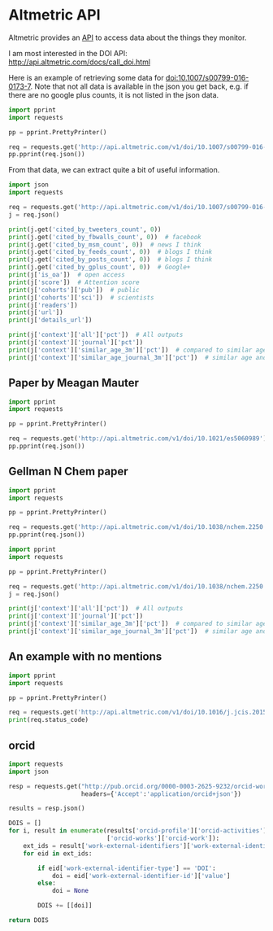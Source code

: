 * Altmetric API

Altmetric provides an [[http://api.altmetric.com][API]] to access data about the things they monitor.


I am most interested in the DOI API: http://api.altmetric.com/docs/call_doi.html

Here is an example of retrieving some data for doi:10.1007/s00799-016-0173-7. Note that not all data is available in the json you get back, e.g. if there are no google plus counts, it is not listed in the json data.

#+BEGIN_SRC python :results output org drawer
import pprint
import requests

pp = pprint.PrettyPrinter()

req = requests.get('http://api.altmetric.com/v1/doi/10.1007/s00799-016-0173-7')
pp.pprint(req.json())
#+END_SRC

#+RESULTS:
:RESULTS:
{'added_on': 1465911575,
 'altmetric_id': 8729145,
 'altmetric_jid': '4f6fa4ed3cf058f610002bbc',
 'cited_by_accounts_count': 2,
 'cited_by_posts_count': 2,
 'cited_by_tweeters_count': 2,
 'cohorts': {'pub': 1, 'sci': 1},
 'context': {'all': {'count': 5357011,
                     'higher_than': 2698315,
                     'mean': 6.2704072827961,
                     'pct': 50,
                     'rank': 2606877},
             'journal': {'count': 100,
                         'higher_than': 32,
                         'mean': 6.2053131313131,
                         'pct': 32,
                         'rank': 68},
             'similar_age_3m': {'count': 171806,
                                'higher_than': 92303,
                                'mean': 10.720463048223,
                                'pct': 53,
                                'rank': 77157},
             'similar_age_journal_3m': {'count': 7,
                                        'higher_than': 1,
                                        'mean': 10.268333333333,
                                        'pct': 14,
                                        'rank': 6}},
 'details_url': 'http://www.altmetric.com/details.php?citation_id=8729145',
 'doi': '10.1007/s00799-016-0173-7',
 'history': {'1d': 0,
             '1m': 0,
             '1w': 0,
             '1y': 1.35,
             '2d': 0,
             '3d': 0,
             '3m': 1.35,
             '4d': 0,
             '5d': 0,
             '6d': 0,
             '6m': 1.35,
             'at': 1.35},
 'images': {'large': 'https://altmetric-badges.a.ssl.fastly.net/?size=180&score=2&types=tttttttt',
            'medium': 'https://altmetric-badges.a.ssl.fastly.net/?size=100&score=2&types=tttttttt',
            'small': 'https://altmetric-badges.a.ssl.fastly.net/?size=64&score=2&types=tttttttt'},
 'is_oa': False,
 'issns': ['1432-1300'],
 'journal': 'International Journal on Digital Libraries',
 'last_updated': 1465914231,
 'published_on': 1465603200,
 'publisher_subjects': [{'name': 'Library And Information Studies',
                         'scheme': 'era'},
                        {'name': 'Computer Science', 'scheme': 'springer'},
                        {'name': 'Database Management', 'scheme': 'springer'},
                        {'name': 'Information Systems and Communication '
                                 'Service',
                         'scheme': 'springer'}],
 'readers': {'citeulike': '0', 'connotea': '0', 'mendeley': '2'},
 'readers_count': 2,
 'schema': '1.5.4',
 'scopus_subjects': ['Social Sciences'],
 'score': 1.35,
 'title': 'Automating data sharing through authoring tools',
 'type': 'article',
 'url': 'http://dx.doi.org/10.1007/s00799-016-0173-7'}
:END:

From that data, we can extract quite a bit of useful information.

#+BEGIN_SRC python :results output org drawer
import json
import requests

req = requests.get('http://api.altmetric.com/v1/doi/10.1007/s00799-016-0173-7')
j = req.json()

print(j.get('cited_by_tweeters_count', 0))
print(j.get('cited_by_fbwalls_count', 0))  # facebook
print(j.get('cited_by_msm_count', 0))  # news I think
print(j.get('cited_by_feeds_count', 0))  # blogs I think
print(j.get('cited_by_posts_count', 0))  # blogs I think
print(j.get('cited_by_gplus_count', 0))  # Google+
print(j['is_oa'])  # open access
print(j['score'])  # Attention score
print(j['cohorts']['pub'])  # public
print(j['cohorts']['sci'])  # scientists
print(j['readers'])
print(j['url'])
print(j['details_url'])

print(j['context']['all']['pct'])  # All outputs
print(j['context']['journal']['pct'])
print(j['context']['similar_age_3m']['pct'])  # compared to similar age
print(j['context']['similar_age_journal_3m']['pct'])  # similar age and journal
#+END_SRC

#+RESULTS:
:RESULTS:
2
0
0
0
2
0
False
1.35
1
1
{'mendeley': '2', 'connotea': '0', 'citeulike': '0'}
http://dx.doi.org/10.1007/s00799-016-0173-7
http://www.altmetric.com/details.php?citation_id=8729145
50
32
53
14
:END:



** Paper by Meagan Mauter
#+BEGIN_SRC python :results output org drawer
import pprint
import requests

pp = pprint.PrettyPrinter()

req = requests.get('http://api.altmetric.com/v1/doi/10.1021/es5060989')
pp.pprint(req.json())
#+END_SRC

#+RESULTS:
:RESULTS:
{'abstract': 'Secondary application of unconverted heat produced during '
             'electric power generation has the potential to improve the '
             'life-cycle fuel efficiency of the electric power industry and '
             'the sectors it serves. This work quantifies the residual heat '
             '(also known as waste heat) generated by U.S. thermal power '
             'plants and assesses the intermittency and transport issues that '
             'must be considered when planning to utilize this heat. Combining '
             'Energy Information Administration plant-level data with '
             'literature-reported process efficiency data, we develop '
             'estimates of the unconverted heat flux from individual U.S. '
             'thermal power plants in 2012. Together these power plants '
             'discharged an estimated 18.9 billion GJth of residual heat in '
             '2012, 4% of which was discharged at temperatures greater than 90 '
             '°C. We also characterize the temperature, spatial distribution, '
             'and temporal availability of this residual heat at the plant '
             'level and model the implications for the technical and economic '
             'feasibility of its end use. Increased implementation of flue gas '
             'desulfurization technologies at coal-fired facilities and the '
             'higher quality heat generated in the exhaust of natural gas fuel '
             'cycles are expected to increase the availability of residual '
             'heat generated by 10.6% in 2040.',
 'added_on': 1434777401,
 'altmetric_id': 4191302,
 'altmetric_jid': '4f6fa4eb3cf058f6100027ef',
 'cited_by_accounts_count': 5,
 'cited_by_fbwalls_count': 1,
 'cited_by_gplus_count': 1,
 'cited_by_posts_count': 5,
 'cited_by_tweeters_count': 3,
 'cohorts': {'pub': 1, 'sci': 2},
 'context': {'all': {'count': 4785528,
                     'higher_than': 2984447,
                     'mean': 5.72647012043,
                     'pct': 62,
                     'rank': 1783986},
             'journal': {'count': 4919,
                         'higher_than': 2678,
                         'mean': 9.1540976006507,
                         'pct': 54,
                         'rank': 2224},
             'similar_age_3m': {'count': 173023,
                                'higher_than': 112932,
                                'mean': 8.4118428754727,
                                'pct': 65,
                                'rank': 59051},
             'similar_age_journal_3m': {'count': 122,
                                        'higher_than': 73,
                                        'mean': 8.8715371900826,
                                        'pct': 59,
                                        'rank': 49}},
 'details_url': 'http://www.altmetric.com/details.php?citation_id=4191302',
 'doi': '10.1021/es5060989',
 'history': {'1d': 0,
             '1m': 0,
             '1w': 0,
             '1y': 2.75,
             '2d': 0,
             '3d': 0,
             '3m': 0,
             '4d': 0,
             '5d': 0,
             '6d': 0,
             '6m': 0,
             'at': 2.75},
 'images': {'large': 'https://altmetric-badges.a.ssl.fastly.net/?size=180&score=3&types=tttttffg',
            'medium': 'https://altmetric-badges.a.ssl.fastly.net/?size=100&score=3&types=tttttffg',
            'small': 'https://altmetric-badges.a.ssl.fastly.net/?size=64&score=3&types=tttttffg'},
 'is_oa': False,
 'issns': ['1520-5851'],
 'journal': 'Environmental Science & Technology',
 'last_updated': 1440430714,
 'pmid': '26061407',
 'publisher_subjects': [{'name': 'Multidisciplinary', 'scheme': 'era'}],
 'readers': {'citeulike': '0', 'connotea': '0', 'mendeley': '13'},
 'readers_count': 13,
 'schema': '1.5.4',
 'scopus_subjects': ['Chemistry', 'Environmental Science', 'Physical Sciences'],
 'score': 2.75,
 'subjects': ['environmentalhealth'],
 'title': 'Quantity, Quality, and Availability of Waste Heat from United '
          'States Thermal Power Generation',
 'tq': ['Quantity, quality, and availability of waste heat from U.S. thermal '
        '#power generation,',
        'Technoeconomically feasible transport distance of residual heat from '
        'US Thermal e Generation'],
 'type': 'article',
 'url': 'http://dx.doi.org/10.1021/es5060989'}
:END:

** Gellman N Chem paper

#+BEGIN_SRC python :results output org drawer
import pprint
import requests

pp = pprint.PrettyPrinter()

req = requests.get('http://api.altmetric.com/v1/doi/10.1038/nchem.2250')
pp.pprint(req.json())
#+END_SRC

#+RESULTS:
:RESULTS:
{'abstract': 'The homochirality of biomolecules is a signature of life on '
             'Earth and has significant implications in, for example, the '
             'production of pharmaceutical compounds. It has been suggested '
             'that biomolecular homochirality may have arisen from the '
             'amplification of a spontaneously formed small enantiomeric '
             'excess (e.e.). Many minerals exhibit naturally chiral surfaces '
             'and so adsorption has been proposed as one possible mechanism '
             'for such an amplification of e.e. Here we show that when '
             'gas-phase mixtures of D- and L-aspartic acid are exposed to an '
             'achiral Cu(111) surface, a small e.e. in the gas phase, e.e.g, '
             'leads to an amplification of the e.e. on the surface, e.e.s, '
             'under equilibrium conditions. Adsorption-induced amplification '
             'of e.e. does not require a chiral surface. The dependence of '
             'e.e.s on e.e.g has been modelled successfully using a '
             'Langmuir-like adsorption isotherm that incorporates the '
             'formation of homochiral adsorbate clusters on the surface.',
 'added_on': 1430845955,
 'altmetric_id': 3969782,
 'altmetric_jid': '4f6fa52f3cf058f610004265',
 'cited_by_accounts_count': 22,
 'cited_by_fbwalls_count': 1,
 'cited_by_feeds_count': 1,
 'cited_by_msm_count': 2,
 'cited_by_posts_count': 23,
 'cited_by_tweeters_count': 18,
 'cohorts': {'doc': 1, 'pub': 8, 'sci': 9},
 'context': {'all': {'count': 5310772,
                     'higher_than': 5155818,
                     'mean': 6.2319383445464,
                     'pct': 97,
                     'rank': 154865},
             'journal': {'count': 1418,
                         'higher_than': 1164,
                         'mean': 22.292201834862,
                         'pct': 82,
                         'rank': 254},
             'similar_age_3m': {'count': 161999,
                                'higher_than': 153551,
                                'mean': 9.5255127841085,
                                'pct': 94,
                                'rank': 8443},
             'similar_age_journal_3m': {'count': 65,
                                        'higher_than': 47,
                                        'mean': 24.013,
                                        'pct': 72,
                                        'rank': 18}},
 'details_url': 'http://www.altmetric.com/details.php?citation_id=3969782',
 'doi': '10.1038/nchem.2250',
 'history': {'1d': 0,
             '1m': 0,
             '1w': 0,
             '1y': 0.5,
             '2d': 0,
             '3d': 0,
             '3m': 0,
             '4d': 0,
             '5d': 0,
             '6d': 0,
             '6m': 0,
             'at': 33.55},
 'images': {'large': 'https://altmetric-badges.a.ssl.fastly.net/?size=180&score=34&types=mbtttttf',
            'medium': 'https://altmetric-badges.a.ssl.fastly.net/?size=100&score=34&types=mbtttttf',
            'small': 'https://altmetric-badges.a.ssl.fastly.net/?size=64&score=34&types=mbtttttf'},
 'is_oa': False,
 'issns': ['1755-4349'],
 'journal': 'Nature Chemistry',
 'last_updated': 1451923092,
 'pmid': '25991532',
 'published_on': 1430697600,
 'publisher_subjects': [{'name': 'Surface chemistry', 'scheme': 'npg'},
                        {'name': 'Chemical Sciences', 'scheme': 'era'}],
 'readers': {'citeulike': '0', 'connotea': '0', 'mendeley': '29'},
 'readers_count': 29,
 'schema': '1.5.4',
 'scopus_subjects': ['Chemistry', 'Chemical Engineering', 'Physical Sciences'],
 'score': 33.55,
 'subjects': ['chemistry'],
 'title': 'Adsorption-induced auto-amplification of enantiomeric excess on an '
          'achiral surface',
 'tq': ['Enantioenrichment of chiral molecules through adsorption on an '
        'achiral surface',
        'Very cool Nat Chem paper by Prof. Gellman of',
        '@NatureChemistry:Enantioenrichment of chiral molecules through '
        'adsorption on achiral surface'],
 'type': 'article',
 'url': 'http://dx.doi.org/10.1038/nchem.2250'}
:END:


#+BEGIN_SRC python :results output org drawer
import pprint
import requests

pp = pprint.PrettyPrinter()

req = requests.get('http://api.altmetric.com/v1/doi/10.1038/nchem.2250')
j = req.json()

print(j['context']['all']['pct'])  # All outputs
print(j['context']['journal']['pct'])
print(j['context']['similar_age_3m']['pct'])  # compared to similar age
print(j['context']['similar_age_journal_3m']['pct'])  # similar age and journal
#+END_SRC

#+RESULTS:
:RESULTS:
97
82
94
72
:END:

** An example with no mentions
#+BEGIN_SRC python :results output org drawer
import pprint
import requests

pp = pprint.PrettyPrinter()

req = requests.get('http://api.altmetric.com/v1/doi/10.1016/j.jcis.2015.08.055')
print(req.status_code)
#+END_SRC

#+RESULTS:
:RESULTS:
404
:END:


** orcid

#+BEGIN_SRC python :results value
import requests
import json

resp = requests.get("http://pub.orcid.org/0000-0003-2625-9232/orcid-works",
                    headers={'Accept':'application/orcid+json'})

results = resp.json()

DOIS = []
for i, result in enumerate(results['orcid-profile']['orcid-activities']
                           ['orcid-works']['orcid-work']):
    ext_ids = result['work-external-identifiers']['work-external-identifier']
    for eid in ext_ids:
        
        if eid['work-external-identifier-type'] == 'DOI':
            doi = eid['work-external-identifier-id']['value']
        else:
            doi = None

        DOIS += [[doi]]

return DOIS
#+END_SRC

#+RESULTS:
| 10.1016/j.susc.2015.10.001                       |
| 10.1016/j.susc.2015.05.007                       |
| 10.1063/1.4916823                                |
| 10.1063/1.4914093                                |
| 10.1021/jp511426q                                |
| 10.1063/1.4914093                                |
| 10.1016/j.susc.2015.02.011                       |
| 10.1063/1.4914093                                |
| None                                             |
| 10.1021/cs501585k                                |
| None                                             |
| 10.1016/j.susc.2015.02.011                       |
| None                                             |
| 10.1021/jp511426q                                |
| None                                             |
| 10.1021/jp508805h                                |
| 10.1016/j.catcom.2013.10.028                     |
| 10.1016/j.catcom.2013.10.028                     |
| 10.1021/ja5015986                                |
| 10.1021/am4059149                                |
| 10.1007/s11244-013-0166-3                        |
| None                                             |
| 10.1016/j.catcom.2013.10.028                     |
| None                                             |
| 10.1039/c3ra47097k                               |
| None                                             |
| 10.1039/c3ra47097k                               |
| 10.1021/jp508805h                                |
| None                                             |
| 10.1021/am4059149                                |
| None                                             |
| 10.1021/ja5015986                                |
| None                                             |
| 10.1021/jp507957n                                |
| None                                             |
| 10.1021/jp507957n                                |
| 10.1007/s11244-013-0166-3                        |
| 10.1021/ie400582a                                |
| None                                             |
| None                                             |
| [[http://dx.doi.org/10.1016/j.molstruc.2013.01.046]] |
| 10.1021/ie400582a                                |
| None                                             |
| None                                             |
| [[http://dx.doi.org/10.1016/j.ijggc.2013.06.020]]    |
| 10.1021/ie301419q                                |
| 10.1021/cs3002644                                |
| 10.2172/1149701                                  |
| None                                             |
| None                                             |
| 10.1016/j.pecs.2012.03.003                       |
| None                                             |
| 10.1111/j.1551-2916.2012.05236.x                 |
| None                                             |
| 10.1111/j.1551-2916.2012.05236.x                 |
| None                                             |
| 10.1021/cs3002644                                |
| None                                             |
| 10.1007/s11244-012-9808-0                        |
| None                                             |
| 10.1007/s11244-012-9808-0                        |
| None                                             |
| None                                             |
| None                                             |
| 10.1021/ie300452c                                |
| 10.1021/ie300452c                                |
| None                                             |
| None                                             |
| 10.1063/1.4746117                                |
| None                                             |
| 10.1063/1.4746117                                |
| 10.1039/9781849734776-00083                      |
| None                                             |
| 10.1039/9781849734776-00083                      |
| None                                             |
| 10.1021/ie301419q                                |
| None                                             |
| None                                             |
| None                                             |
| 10.1002/cctc.201000397                           |
| None                                             |
| 10.1002/cctc.201000397                           |
| None                                             |
| None                                             |
| 10.1149/1.3570235                                |
| None                                             |
| 10.1021/cs200039t                                |
| None                                             |
| 10.1021/cs200039t                                |
| None                                             |
| 10.1063/1.3631948                                |
| None                                             |
| 10.1063/1.3631948                                |
| None                                             |
| 10.1063/1.3561287                                |
| None                                             |
| 10.1063/1.3561287                                |
| None                                             |
| 10.1002/cssc.201000056                           |
| 10.1016/j.fuel.2009.11.036                       |
| 10.1080/08927022.2010.481794                     |
| 045414\n10.1103/PhysRevB.82.045414               |
| None                                             |
| 10.1016/j.fuel.2009.11.036                       |
| None                                             |
| 10.1080/08927022.2010.481794                     |
| None                                             |
| None                                             |
| 10.1149/1.3432440                                |
| None                                             |
| None                                             |
| 10.1149/1.3432440                                |
| 10.1002/cssc.201000056                           |
| None                                             |
| None                                             |
| 10.1080/08927020902833137                        |
| None                                             |
| None                                             |
| 10.1080/08927020902833137                        |
| 10.1080/08927020902833129                        |
| None                                             |
| None                                             |
| 10.1080/08927020902833129                        |
| None                                             |
| 124710\n10.1063/1.3096964                        |
| None                                             |
| 10.1016/j.susc.2009.01.021                       |
| 10.1016/j.susc.2009.01.021                       |
| None                                             |
| None                                             |
| 246102\n10.1103/PhysRevLett.103.246102           |
| None                                             |
| 205412\n10.1103/PhysRevB.79.205412               |
| None                                             |
| 10.1016/j.jcat.2008.11.020                       |
| None                                             |
| None                                             |
| 10.1016/j.jcat.2008.11.020                       |
| None                                             |
| None                                             |
| 10.1117/12.776303                                |
| None                                             |
| 10.1117/12.776303                                |
| None                                             |
| None                                             |
| None                                             |
| None                                             |
| None                                             |
| None                                             |
| None                                             |
| 10.1039/b608782p                                 |
| 075437\n10.1103/PhysRevB.77.075437               |
| None                                             |
| None                                             |
| None                                             |
| None                                             |
| None                                             |
| 10.1149/1.2358292                                |
| 10.1149/1.2358292                                |
| None                                             |
| 10.1149/1.1856988                                |
| None                                             |
| None                                             |
| 10.1149/1.1856988                                |
| 10.1016/j.cattod.2005.04.008                     |
| None                                             |
| None                                             |
| 10.1016/j.cattod.2005.04.008                     |
| None                                             |
| None                                             |
| None                                             |
| 156801\n10.1103/PhysRevLett.93.156801            |
| 10.1021/jp047349j                                |
| None                                             |
| 10.1021/jp047349j                                |
| None                                             |
| 10.1063/1.1737365                                |
| None                                             |
| None                                             |
| 10.1063/1.1737365                                |
| None                                             |
| 10.1016/j.susc.2003.09.007                       |
| 10.1016/j.susc.2003.09.007                       |
| None                                             |
| None                                             |
| 10.1016/j.susc.2003.08.041                       |
| 10.1016/j.susc.2003.08.041                       |
| None                                             |
| None                                             |
| 10.1016/s0039-6028(02)02679-1                    |
| 10.1016/S0039-6028(02)02679-1                    |
| None                                             |
| 10.1073/pnas.072514399                           |
| None                                             |
| None                                             |
| 10.1073/pnas.072514399                           |
| None                                             |
| 10.1021/jo00117a004                              |
| None                                             |
| None                                             |
| 10.1016/j.pecs.2012.03.003                       |

